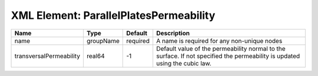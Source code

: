 XML Element: ParallelPlatesPermeability
=======================================

======================= ========= ======== =========================================================================================================================== 
Name                    Type      Default  Description                                                                                                                 
======================= ========= ======== =========================================================================================================================== 
name                    groupName required A name is required for any non-unique nodes                                                                                 
transversalPermeability real64    -1       Default value of the permeability normal to the surface. If not specified the permeability is updated using the cubic law.  
======================= ========= ======== =========================================================================================================================== 


